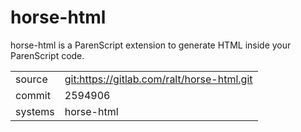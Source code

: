 * horse-html

horse-html is a ParenScript extension to generate HTML inside your
ParenScript code.


|---------+--------------------------------------------|
| source  | git:https://gitlab.com/ralt/horse-html.git |
| commit  | 2594906                                    |
| systems | horse-html                                 |
|---------+--------------------------------------------|
